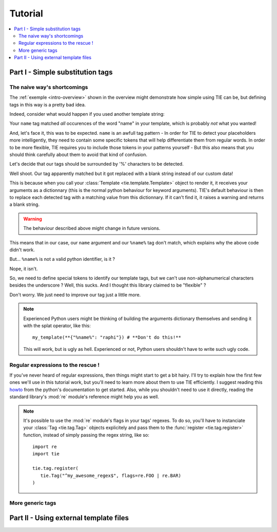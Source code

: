 Tutorial
========

.. todo:: Tuts overview

.. contents::
   :local:
   :backlinks: top

Part I  - Simple substitution tags
----------------------------------

The naive way's shortcomings
++++++++++++++++++++++++++++

The :ref:`exemple <intro-overview>` shown in the overview might demonstrate
how simple using TIE can be, but defining tags in this way is a pretty bad
idea.

Indeed, consider what would happen if you used another template string:

.. testsetup:: naive-several-tag-occurences

   from __future__ import print_function
   import tie
   tie.tag.register("name")

.. doctest:: naive-several-tag-occurences

   >>> my_template = tie.Template("Hello, my name is name!")
   >>> my_template(name="raphi")
   'Hello, my raphi is raphi!'

.. testcleanup:: naive-several-tag-occurences

   tie.tag.get_manager().clear()

Your ``name`` tag matched *all* occurences of the word "name" in your template,
which is probably *not* what you wanted!

And, let's face it, this was to be expected. ``name`` is an awfull tag pattern -
In order for TIE to detect your placeholders more intelligently, they need to
contain some specific tokens that will help differentiate them from regular
words.
In order to be more flexible, TIE requires you to include those tokens in your
patterns yourself - But this also means that you should think carefully about
them to avoid that kind of confusion.

Let's decide that our tags should be surrounded by '%' characters to be detected.

.. testsetup:: naive-tokens

   from __future__ import print_function
   import tie
   tie.tag.get_manager().clear() # Doesn't seem to be executed in previous test cleanup ???

.. doctest:: naive-tokens

    >>> tie.tag.register("%name%")                              # Register our new tag pattern
    >>> my_template = tie.Template("Hello, my name is %name%!") # Use it in our template
    >>> my_template(name="raphi")                               # Does it work ???
    'Hello, my name is !'

Well shoot. Our tag apparently matched but it got replaced with a blank string 
instead of our custom data!

This is because when you call your :class:`Template <tie.template.Template>` 
object to render it, it receives your arguments as a dictionnary 
(this is the normal python behaviour for keyword arguments).
TIE's default behaviour is then to replace each detected tag with a matching
value from this dictionnary.
If it can't find it, it raises a warning and returns a blank string.

.. warning::

   The behaviour described above might change in future versions.

This means that in our case, our ``name`` argument and our ``%name%`` tag don't
match, which explains why the above code didn't work.

But... ``%name%`` is not a valid python identifier, is it ?

.. doctest:: naive-tokens

   >>> my_template(%name%="raphi")
   Traceback (most recent call last):
       ...
       my_template(%name%="raphi")
                    ^
   SyntaxError: invalid syntax

Nope, it isn't.

So, we need to define special tokens to identify our template tags,
but we can't use non-alphanumerical characters besides the underscore ?
Well, this sucks. And I thought this library claimed to be "flexible" ?

Don't worry. We just need to improve our tag just a little more.

.. note::

   Experienced Python users might be thinking of building the arguments 
   dictionary themselves and sending it with the splat operator, like this:

   ::

      my_template(**{"%name%": "raphi"}) # **Don't do this!**

   This will work, but is ugly as hell.
   Experienced or not, Python users shouldn't have to write such ugly code.

Regular expressions to the rescue !
+++++++++++++++++++++++++++++++++++

If you've never heard of regular expressions, then things might start to get
a bit hairy.
I'll try to explain how the first few ones we'll use in this tutorial work,
but you'll need to learn more about them to use TIE efficiently.
I suggest reading this `howto <http://docs.python.org/2/howto/regex.html>`_
from the python's documentation to get started.
Also, while you shouldn't need to use it directly, reading the standard library's
:mod:`re` module's reference might help you as well.



.. note::

   It's possible to use the :mod:`re` module's flags in your tags' regexes.
   To do so, you'll have to instanciate your
   :class:`Tag <tie.tag.Tag>` 
   objects explicitely and pass them to the 
   :func:`register <tie.tag.register>` 
   function, instead of simply passing the regex string, like so:

   ::

      import re
      import tie

      tie.tag.register(
         tie.Tag("^my_awesome_regex$", flags=re.FOO | re.BAR)
      )

More generic tags
+++++++++++++++++

Part II - Using external template files
---------------------------------------
